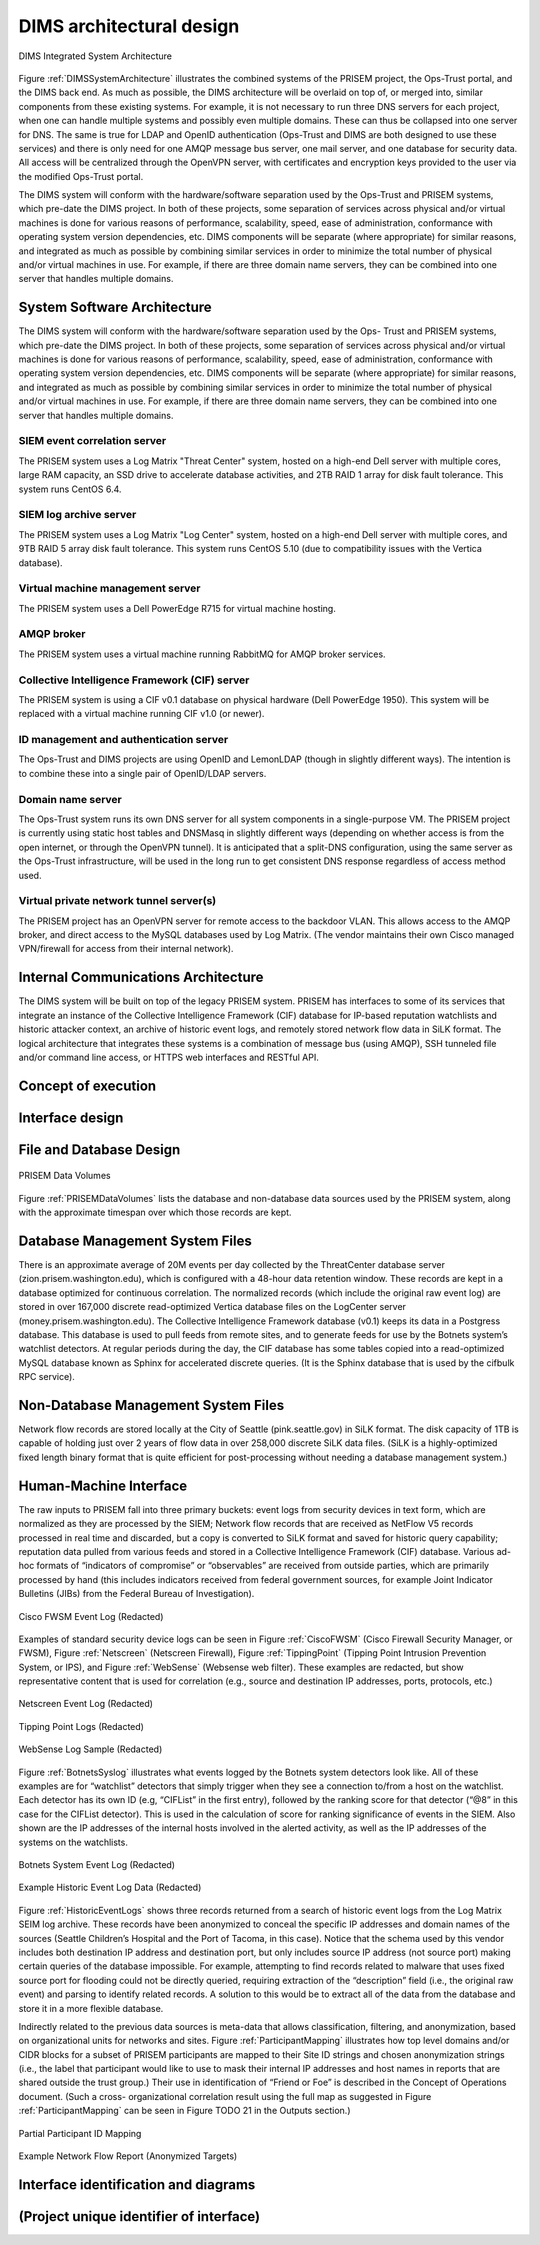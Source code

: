 .. dimsarchitecturaldesign:

DIMS architectural design
=========================

.. todo::

   This section shall be divided into the following paragraphs to
   describe the DIMS architectural design. If part or all of the design
   depends upon system states or modes, this dependency shall be
   indicated. If design information falls into more than one paragraph,
   it may be presented once and referenced from the other
   paragraphs. Design conventions needed to understand the design shall
   be presented or referenced.

..

.. _DIMSSystemArchitecture:

.. figure:: images/dims-system-architecture-v2.png
   :width: 70%
   :align: center

   DIMS Integrated System Architecture

..

Figure :ref:`DIMSSystemArchitecture` illustrates the combined systems
of the PRISEM project, the Ops-Trust portal, and the DIMS back end. As
much as possible, the DIMS architecture will be overlaid on top of, or
merged into, similar components from these existing systems. For
example, it is not necessary to run three DNS servers for each
project, when one can handle multiple systems and possibly even
multiple domains. These can thus be collapsed into one server for
DNS. The same is true for LDAP and OpenID authentication (Ops-Trust
and DIMS are both designed to use these services) and there is only
need for one AMQP message bus server, one mail server, and one
database for security data. All access will be centralized through the
OpenVPN server, with certificates and encryption keys provided to the
user via the modified Ops-Trust portal.


.. todo::

   Moved hardware layout from here. May need some transition
   text here.

..

The DIMS system will conform with the hardware/software separation
used by the Ops-Trust and PRISEM systems, which pre-date the DIMS
project. In both of these projects, some separation of services across
physical and/or virtual machines is done for various reasons of
performance, scalability, speed, ease of administration, conformance
with operating system version dependencies, etc. DIMS components will
be separate (where appropriate) for similar reasons, and integrated as
much as possible by combining similar services in order to minimize
the total number of physical and/or virtual machines in use. For
example, if there are three domain name servers, they can be combined
into one server that handles multiple domains.

.. _dimscomponents:

System Software Architecture
----------------------------

The DIMS system will conform with the hardware/software separation
used by the Ops- Trust and PRISEM systems, which pre-date the DIMS
project. In both of these projects, some separation of services across
physical and/or virtual machines is done for various reasons of
performance, scalability, speed, ease of administration, conformance
with operating system version dependencies, etc. DIMS components will
be separate (where appropriate) for similar reasons, and integrated as
much as possible by combining similar services in order to minimize
the total number of physical and/or virtual machines in use.  For
example, if there are three domain name servers, they can be combined
into one server that handles multiple domains.


SIEM event correlation server
^^^^^^^^^^^^^^^^^^^^^^^^^^^^^

The PRISEM system uses a Log Matrix "Threat Center" system, hosted on
a high-end Dell server with multiple cores, large RAM capacity, an SSD
drive to accelerate database activities, and 2TB RAID 1 array for disk
fault tolerance. This system runs CentOS 6.4.


SIEM log archive server
^^^^^^^^^^^^^^^^^^^^^^^

The PRISEM system uses a Log Matrix "Log Center" system, hosted on a
high-end Dell server with multiple cores, and 9TB RAID 5 array disk
fault tolerance. This system runs CentOS 5.10 (due to compatibility
issues with the Vertica database).

Virtual machine management server
^^^^^^^^^^^^^^^^^^^^^^^^^^^^^^^^^

The PRISEM system uses a Dell PowerEdge R715 for virtual machine hosting.


AMQP broker
^^^^^^^^^^^

The PRISEM system uses a virtual machine running RabbitMQ for AMQP
broker services.


Collective Intelligence Framework (CIF) server
^^^^^^^^^^^^^^^^^^^^^^^^^^^^^^^^^^^^^^^^^^^^^^

The PRISEM system is using a CIF v0.1 database on physical hardware
(Dell PowerEdge 1950). This system will be replaced with a virtual
machine running CIF v1.0 (or newer).

ID management and authentication server
^^^^^^^^^^^^^^^^^^^^^^^^^^^^^^^^^^^^^^^

The Ops-Trust and DIMS projects are using OpenID and LemonLDAP (though
in slightly different ways). The intention is to combine these into a
single pair of OpenID/LDAP servers.

Domain name server
^^^^^^^^^^^^^^^^^^

The Ops-Trust system runs its own DNS server for all system components
in a single-purpose VM. The PRISEM project is currently using static
host tables and DNSMasq in slightly different ways (depending on
whether access is from the open internet, or through the OpenVPN
tunnel). It is anticipated that a split-DNS configuration, using the
same server as the Ops-Trust infrastructure, will be used in the long
run to get consistent DNS response regardless of access method used.

Virtual private network tunnel server(s)
^^^^^^^^^^^^^^^^^^^^^^^^^^^^^^^^^^^^^^^^

The PRISEM project has an OpenVPN server for remote access to the
backdoor VLAN. This allows access to the AMQP broker, and direct
access to the MySQL databases used by Log Matrix. (The vendor
maintains their own Cisco managed VPN/firewall for access from their
internal network).

Internal Communications Architecture
------------------------------------

.. todo::

   In this section, describe the overall communications within the
   system; for example, LANs, buses, etc. Include the communications
   architecture(s) being implemented, such as X.25, Token Ring,
   etc. Provide a diagram depicting the communications path(s) between
   the system and subsystem modules. If appropriate, use subsections to
   address each architecture being employed.

..

The DIMS system will be built on top of the legacy PRISEM
system. PRISEM has interfaces to some of its services that integrate
an instance of the Collective Intelligence Framework (CIF) database
for IP-based reputation watchlists and historic attacker context, an
archive of historic event logs, and remotely stored network flow data
in SiLK format. The logical architecture that integrates these systems
is a combination of message bus (using AMQP), SSH tunneled file and/or
command line access, or HTTPS web interfaces and RESTful API.

.. todo::

    This paragraph shall:

        * Identify the software units that make up the DIMS. Each software unit
          shall be assigned a project-unique identifier.

          .. note::

              A software unit is an element in the design of a DIMS; for
              example, a major subdivision of a DIMS, a component of that
              subdivision, a class, object, module, function, routine, or
              database. Software units may occur at different levels of a
              hierarchy and may consist of other software units. Software units
              in the design may or may not have a one-to-one relationship with
              the code and data entities (routines, procedures, databases, data
              files, etc.) that implement them or with the computer files
              containing those entities. A database may be treated as a DIMS or
              as a software unit. The SDD may refer to software units by any
              name(s) consistent with the design methodology being used.

          ..

        * Show the static (such as "consists of") relationship(s) of the software
          units. Multiple relationships may be presented, depending on the
          selected software design methodology (for example, in an
          object-oriented design, this paragraph may present the class and object
          structures as well as the module and process architectures of the
          DIMS).

        * State the purpose of each software unit and identify the DIMS
          requirements and DIMS-wide design decisions allocated to it.
          (Alternatively, the allocation of requirements may be provided in 6.a.)

        * Identify each software unit's development status/type (such as new
          development, existing design or software to be reused as is, existing
          design or software to be reengineered, software to be developed for
          reuse, software planned for Build N, etc.) For existing design or
          software, the description shall provide identifying information, such
          as name, version, documentation references, library, etc.

        * Describe the DIMS's (and as applicable, each software unit's) planned
          utilization of computer hardware resources (such as processor capacity,
          memory capacity, input/output device capacity, auxiliary storage
          capacity, and communications/network equipment capacity). The
          description shall cover all computer hardware resources included in
          resource utilization requirements for the DIMS, in system-level
          resource allocations affecting the DIMS, and in resource utilization
          measurement planning in the Software Development Plan. If all
          utilization data for a given computer hardware resource are presented
          in a single location, such as in one SDD, this paragraph may reference
          that source. Included for each computer hardware resource shall be:

            * The DIMS requirements or system-level resource allocations being
              satisfied

            * The assumptions and conditions on which the utilization data are
              based (for example, typical usage, worst-case usage, assumption of
              certain events)

            * Any special considerations affecting the utilization (such as use
              of virtual memory, overlays, or multiprocessors or the impacts of
              operating system overhead, library software, or other
              implementation overhead)

            * The units of measure used (such as percentage of processor
              capacity, cycles per second, bytes of memory, kilobytes per second)

            * The level(s) at which the estimates or measures will be made (such
              as software unit, DIMS, or executable program)

        * Identify the program library in which the software that implements each
          software unit is to be placed

..

.. _conceptofexecution:

Concept of execution
--------------------

.. todo::

   This paragraph shall describe the concept of execution among the software
   units. It shall include diagrams and descriptions showing the dynamic
   relationship of the software units, that is, how they will interact during
   DIMS operation, including, as applicable, flow of execution control, data
   flow, dynamically controlled sequencing, state transition diagrams, timing
   diagrams, priorities among units, handling of interrupts, timing/sequencing
   relationships, exception handling, concurrent execution, dynamic
   allocation/deallocation, dynamic creation/deletion of objects, processes,
   tasks, and other aspects of dynamic behavior.

..


.. _interfacedesign:

Interface design
----------------

.. todo::

   This paragraph shall be divided into the following subparagraphs to describe
   the interface characteristics of the software units. It shall include both
   interfaces among the software units and their interfaces with external
   entities such as systems, configuration items, and users. If part or all of
   this information is contained in Interface Design Descriptions (IDDs), in
   section 5 of the SDD, or elsewhere, these sources may be referenced.

..

File and Database Design
------------------------

.. _PRISEMDataVolumes:

.. figure:: images/PRISEM-data-volumes.png
   :width: 70%
   :align: center

   PRISEM Data Volumes

..


Figure :ref:`PRISEMDataVolumes` lists the database and non-database
data sources used by the PRISEM system, along with the approximate
timespan over which those records are kept.

Database Management System Files
--------------------------------

There is an approximate average of 20M events per day collected by the
ThreatCenter database server (zion.prisem.washington.edu), which is
configured with a 48-hour data retention window. These records are
kept in a database optimized for continuous correlation.  The
normalized records (which include the original raw event log) are
stored in over 167,000 discrete read-optimized Vertica database files
on the LogCenter server (money.prisem.washington.edu).  The Collective
Intelligence Framework database (v0.1) keeps its data in a Postgress
database. This database is used to pull feeds from remote sites, and
to generate feeds for use by the Botnets system’s watchlist
detectors. At regular periods during the day, the CIF database has
some tables copied into a read-optimized MySQL database known as
Sphinx for accelerated discrete queries. (It is the Sphinx database
that is used by the cifbulk RPC service).

Non-Database Management System Files
------------------------------------

Network flow records are stored locally at the City of Seattle
(pink.seattle.gov) in SiLK format. The disk capacity of 1TB is capable
of holding just over 2 years of flow data in over 258,000 discrete
SiLK data files. (SiLK is a highly-optimized fixed length binary
format that is quite efficient for post-processing without needing a
database management system.)


Human-Machine Interface
-----------------------

The raw inputs to PRISEM fall into three primary buckets: event logs
from security devices in text form, which are normalized as they are
processed by the SIEM; Network flow records that are received as
NetFlow V5 records processed in real time and discarded, but a copy is
converted to SiLK format and saved for historic query capability;
reputation data pulled from various feeds and stored in a Collective
Intelligence Framework (CIF) database. Various ad-hoc formats of
“indicators of compromise” or “observables” are received from outside
parties, which are primarily processed by hand (this includes
indicators received from federal government sources, for example Joint
Indicator Bulletins (JIBs) from the Federal Bureau of Investigation).

.. _CiscoFWSM:

.. figure:: images/CiscoFWSM.png
   :width: 70%
   :align: center

   Cisco FWSM Event Log (Redacted)

..

Examples of standard security device logs can be seen in Figure
:ref:`CiscoFWSM` (Cisco Firewall Security Manager, or FWSM), Figure
:ref:`Netscreen` (Netscreen Firewall), Figure :ref:`TippingPoint`
(Tipping Point Intrusion Prevention System, or IPS), and Figure
:ref:`WebSense` (Websense web filter). These examples are redacted,
but show representative content that is used for correlation (e.g.,
source and destination IP addresses, ports, protocols, etc.)

.. _Netscreen:

.. figure:: images/Netscreen.png
   :width: 70%
   :align: center

   Netscreen Event Log (Redacted)

..

.. _TippingPoint:

.. figure:: images/TippingPoint.png
   :width: 70%
   :align: center

   Tipping Point Logs (Redacted)

..

.. _WebSense:

.. figure:: images/WebSense.png
   :width: 70%
   :align: center

   WebSense Log Sample (Redacted)

..

Figure :ref:`BotnetsSyslog` illustrates what events logged by the
Botnets system detectors look like. All of these examples are for
“watchlist” detectors that simply trigger when they see a connection
to/from a host on the watchlist. Each detector has its own ID (e.g,
“CIFList” in the first entry), followed by the ranking score for that
detector (“@8” in this case for the CIFList detector). This is used in
the calculation of score for ranking significance of events in the
SIEM. Also shown are the IP addresses of the internal hosts involved
in the alerted activity, as well as the IP addresses of the systems on
the watchlists.

.. _BotnetsSyslog:

.. figure:: images/Botnets-syslog.png
   :width: 70%
   :align: center

   Botnets System Event Log (Redacted)

..

.. _HistoricEventLogs:

.. figure:: images/HistoricEventLog.png
   :width: 70%
   :align: center

   Example Historic Event Log Data (Redacted)

..

Figure :ref:`HistoricEventLogs` shows three records returned from a
search of historic event logs from the Log Matrix SEIM log
archive. These records have been anonymized to conceal the specific IP
addresses and domain names of the sources (Seattle Children’s Hospital
and the Port of Tacoma, in this case). Notice that the schema used by
this vendor includes both destination IP address and destination port,
but only includes source IP address (not source port) making certain
queries of the database impossible. For example, attempting to find
records related to malware that uses fixed source port for flooding
could not be directly queried, requiring extraction of the
“description” field (i.e., the original raw event) and parsing to
identify related records. A solution to this would be to extract all
of the data from the database and store it in a more flexible
database.

Indirectly related to the previous data sources is meta-data that
allows classification, filtering, and anonymization, based on
organizational units for networks and sites. Figure
:ref:`ParticipantMapping` illustrates how top level domains and/or
CIDR blocks for a subset of PRISEM participants are mapped to their
Site ID strings and chosen anonymization strings (i.e., the label that
participant would like to use to mask their internal IP addresses and
host names in reports that are shared outside the trust group.) Their
use in identification of “Friend or Foe” is described in the Concept
of Operations document. (Such a cross- organizational correlation
result using the full map as suggested in Figure
:ref:`ParticipantMapping` can be seen in Figure TODO 21 in the Outputs
section.)

.. _ParticipantMapping:

.. figure:: images/ParticipantMapping.png
   :width: 70%
   :align: center

   Partial Participant ID Mapping

..

.. _NetworkFlowReport:

.. figure:: images/ExampleNetworkFlowReport.png
   :width: 70%
   :align: center

   Example Network Flow Report (Anonymized Targets)

..

.. _interfaceiddiagrams:

Interface identification and diagrams
-------------------------------------

.. todo::

   This paragraph shall state the project-unique identifier assigned to each
   interface and shall identify the interfacing entities (software units,
   systems, configuration items, users, etc.) by name, number, version, and
   documentation references, as applicable. The identification shall state which
   entities have fixed interface characteristics (and therefore impose interface
   requirements on interfacing entities) and which are being developed or
   modified (thus having interface requirements imposed on them). One or more
   interface diagrams shall be provided, as appropriate, to depict the
   interfaces.

.. projectid_A:

(Project unique identifier of interface)
----------------------------------------

.. todo::

    This paragraph (beginning with 4.3.2) shall identify an interface by project
    unique identifier, shall briefly identify the interfacing entities, and shall
    be divided into subparagraphs as needed to describe the interface
    characteristics of one or both of the interfacing entities. If a given
    interfacing entity is not covered by this SDD (for example, an external
    system) but its interface characteristics need to be mentioned to describe
    interfacing entities that are, these characteristics shall be stated as
    assumptions or as "When [the entity not covered] does this, [the entity that
    is covered] will . . . ." This paragraph may reference other documents (such
    as data dictionaries, standards for protocols, and standards for user
    interfaces) in place of stating the information here. The design description
    shall include the following, as applicable, presented in any order suited to
    the information to be provided, and shall note any differences in these
    characteristics from the point of view of the interfacing entities (such as
    different expectations about the size, frequency, or other characteristics of
    data elements):

        * Priority assigned to the interface by the interfacing entity(ies)

        * Type of interface (such as real-time data transfer, storage-and-retrieval of data, etc.) to be implemented

        * Characteristics of individual data elements that the interfacing entity(ies) will provide, store, send, access, receive, etc., such as:

            * Names/identifiers

            * Project-unique identifier

            * Non-technical (natural-language) name

            * DoD standard data element name

            * Technical name (e.g., variable or field name in code or database)

            * Abbreviation or synonymous names

            * Data type (alphanumeric, integer, etc.)

            * Size and format (such as length and punctuation of a character string)

            * Units of measurement (such as meters, dollars, nanoseconds)

            * Range or enumeration of possible values (such as 0-99)

            * Accuracy (how correct) and precision (number of significant digits)

            * Priority, timing, frequency, volume, sequencing, and other constraints, such as whether the data element may be updated and whether business rules apply

            * Security and privacy constraints

            * Sources (setting/sending entities) and recipients (using/receiving entities)

        * Characteristics of data element assemblies (records, messages, files, arrays, displays, reports, etc.) that the interfacing entity(ies) will provide, store, send, access, receive, etc., such as:

     	* Names/identifiers

                * Project-unique identifier

                * Non-technical (natural language) name

                * Technical name (e.g., record or data structure name in code or database)

                * Abbreviations or synonymous names


        * Data elements in the assembly and their structure (number, order, grouping)

        * Medium (such as disk) and structure of data elements/assemblies on the medium

        * Visual and auditory characteristics of displays and other outputs (such as colors, layouts, fonts, icons and other display elements, beeps, lights)

        * Relationships among assemblies, such as sorting/access characteristics

        * Priority, timing, frequency, volume, sequencing, and other constraints, such as whether the assembly may be updated and whether business rules apply

        * Security and privacy constraints

        * Sources (setting/sending entities) and recipients (using/receiving entities)

        * Characteristics of communication methods that the interfacing entity(ies) will use for the interface, such as:

            * Project-unique identifier(s)

            * Communication links/bands/frequencies/media and their characteristics

            * Message formatting

            * Flow control (such as sequence numbering and buffer allocation)

            * Data transfer rate, whether periodic/aperiodic, and interval between transfers

            * Routing, addressing, and naming conventions

            * Transmission services, including priority and grade

            * Safety/security/privacy considerations, such as encryption, user authentication, compartmentalization, and auditing

        * Characteristics of protocols that the interfacing entity(ies) will use for the interface, such as:

            * Project-unique identifier(s)

            * Priority/layer of the protocol

            * Packeting, including fragmentation and reassembly, routing, and addressing

            * Legality checks, error control, and recovery procedures

            * Synchronization, including connection establishment, maintenance, termination

            * Status, identification, and any other reporting features

        * Other characteristics, such as physical compatibility of the
          interfacing entity(ies) (dimensions, tolerances, loads, voltages, plug
          compatibility, etc.)

..
